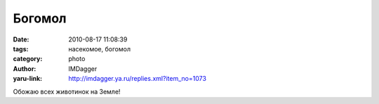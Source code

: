 Богомол
=======
:date: 2010-08-17 11:08:39
:tags: насекомое, богомол
:category: photo
:author: IMDagger
:yaru-link: http://imdagger.ya.ru/replies.xml?item_no=1073

.. photo-block:: http://img-fotki.yandex.ru/get/4804/imdagger.7/0_3c8e4_573bf0d3_L
   :link: http://fotki.yandex.ru/users/imdagger/view/248036
   :title: alim1744.jpg

.. photo-block:: http://img-fotki.yandex.ru/get/5404/imdagger.7/0_3c8e5_e88bf06f_L
   :link: http://fotki.yandex.ru/users/imdagger/view/248037
   :title: Заголовок

.. photo-block:: http://img-fotki.yandex.ru/get/5408/imdagger.7/0_3c8e6_7bbb2b02_L
   :link: http://fotki.yandex.ru/users/imdagger/view/248038
   :title: Заголовок

.. photo-block:: http://img-fotki.yandex.ru/get/5407/imdagger.7/0_3c8e7_7aeb2d0b_L
   :link: http://fotki.yandex.ru/users/imdagger/view/248039
   :title: Заголовок

Обожаю всех животинок на Земле!

